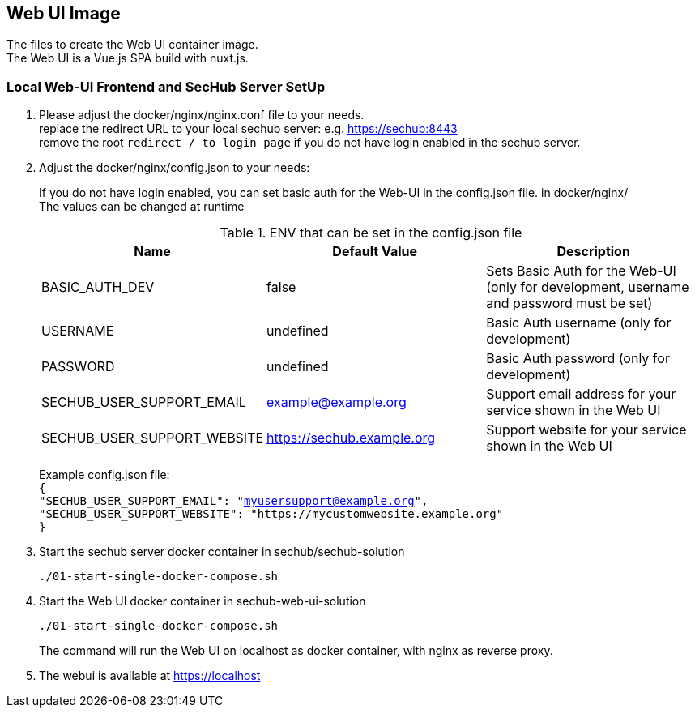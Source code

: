 // SPDX-License-Identifier: MIT

== Web UI Image

The files to create the Web UI container image. +
The Web UI is a Vue.js SPA build with nuxt.js.

=== Local Web-UI Frontend and SecHub Server SetUp

1. Please adjust the docker/nginx/nginx.conf file to your needs. +
replace the redirect URL to your local sechub server: e.g. https://sechub:8443 +
remove the root `redirect / to login page` if you do not have login enabled in the sechub server.

2. Adjust the docker/nginx/config.json to your needs: +
+
If you do not have login enabled, you can set basic auth for the Web-UI in the config.json file. in docker/nginx/ +
The values can be changed at runtime +
+
.ENV that can be set in the config.json file
|===
|Name |Default Value |Description

|BASIC_AUTH_DEV
|false
|Sets Basic Auth for the Web-UI (only for development, username and password must be set)

|USERNAME
|undefined
|Basic Auth username (only for development)

|PASSWORD
|undefined
|Basic Auth password (only for development)

|SECHUB_USER_SUPPORT_EMAIL
|example@example.org
|Support email address for your service shown in the Web UI

|SECHUB_USER_SUPPORT_WEBSITE
|https://sechub.example.org
|Support website for your service shown in the Web UI
|===
Example config.json file: +
`{ +
  "SECHUB_USER_SUPPORT_EMAIL": "myusersupport@example.org", +
  "SECHUB_USER_SUPPORT_WEBSITE": "https://mycustomwebsite.example.org" +
}`

3. Start the sechub server docker container in sechub/sechub-solution +
+
----
./01-start-single-docker-compose.sh
----

4. Start the Web UI docker container in sechub-web-ui-solution +
+
----
./01-start-single-docker-compose.sh
----
+
The command will run the Web UI on localhost as docker container, with nginx as reverse proxy.

5. The webui is available at https://localhost +
